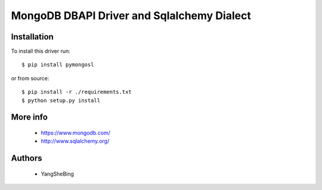 MongoDB DBAPI Driver and Sqlalchemy Dialect
===========================================

Installation
------------

To install this driver run::

    $ pip install pymongosl

or from source::

    $ pip install -r ./requirements.txt
    $ python setup.py install

More info
---------

 * https://www.mongodb.com/
 * http://www.sqlalchemy.org/


Authors
-------

 * YangSheBing

